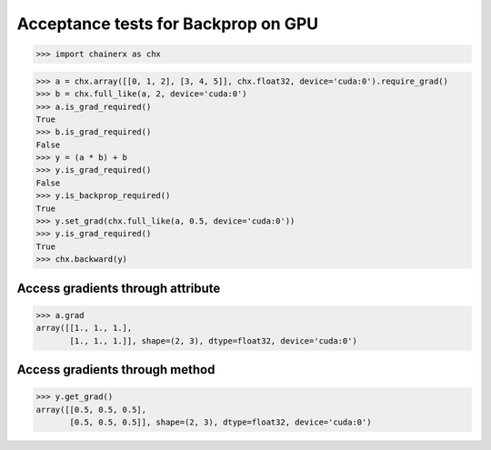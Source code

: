 Acceptance tests for Backprop on GPU
====================================

>>> import chainerx as chx

>>> a = chx.array([[0, 1, 2], [3, 4, 5]], chx.float32, device='cuda:0').require_grad()
>>> b = chx.full_like(a, 2, device='cuda:0')
>>> a.is_grad_required()
True
>>> b.is_grad_required()
False
>>> y = (a * b) + b
>>> y.is_grad_required()
False
>>> y.is_backprop_required()
True
>>> y.set_grad(chx.full_like(a, 0.5, device='cuda:0'))
>>> y.is_grad_required()
True
>>> chx.backward(y)

Access gradients through attribute
----------------------------------

>>> a.grad
array([[1., 1., 1.],
       [1., 1., 1.]], shape=(2, 3), dtype=float32, device='cuda:0')

Access gradients through method
-------------------------------

>>> y.get_grad()
array([[0.5, 0.5, 0.5],
       [0.5, 0.5, 0.5]], shape=(2, 3), dtype=float32, device='cuda:0')
